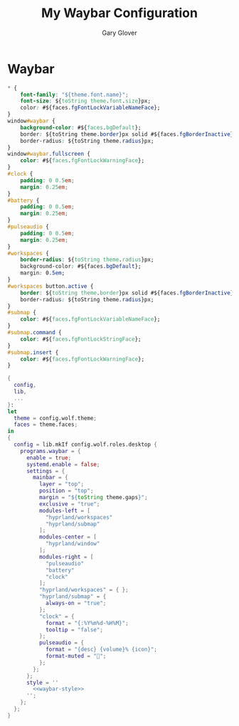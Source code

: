#+title: My Waybar Configuration
#+author: Gary Glover
#+property: header-args :results silent
#+STARTUP: content

* Waybar
#+name: waybar-style
#+begin_src css :tangle no
  ,* {
      font-family: "${theme.font.name}";
      font-size: ${toString theme.font.size}px;
      color: #${faces.fgFontLockVariableNameFace};
  }
  window#waybar {
      background-color: #${faces.bgDefault};
      border: ${toString theme.border}px solid #${faces.fgBorderInactive};
      border-radius: ${toString theme.radius}px;
  }
  window#waybar.fullscreen {
      color: #${faces.fgFontLockWarningFace};
  }
  #clock {
      padding: 0 0.5em;
      margin: 0.25em;
  }
  #battery {
      padding: 0 0.5em;
      margin: 0.25em;
  }
  #pulseaudio {
      padding: 0 0.5em;
      margin: 0.25em;
  }
  #workspaces {
      border-radius: ${toString theme.radius}px;
      background-color: #${faces.bgDefault};
      margin: 0.5em;
  }
  #workspaces button.active {
      border: ${toString theme.border}px solid #${faces.fgBorderInactive};
      border-radius: ${toString theme.radius}px;
  }
  #submap {
      color: #${faces.fgFontLockVariableNameFace};
  }
  #submap.command {
      color: #${faces.fgFontLockStringFace};
  }
  #submap.insert {
      color: #${faces.fgFontLockWarningFace};
  }
#+end_src

#+begin_src nix :tangle default.nix :comments link :noweb tangle
  {
    config,
    lib,
    ...
  }:
  let
    theme = config.wolf.theme;
    faces = theme.faces;
  in
  {
    config = lib.mkIf config.wolf.roles.desktop {
      programs.waybar = {
        enable = true;
        systemd.enable = false;
        settings = {
          mainbar = {
            layer = "top";
            position = "top";
            margin = "${toString theme.gaps}";
            exclusive = "true";
            modules-left = [
              "hyprland/workspaces"
              "hyprland/submap"
            ];
            modules-center = [
              "hyprland/window"
            ];
            modules-right = [
              "pulseaudio"
              "battery"
              "clock"
            ];
            "hyprland/workspaces" = { };
            "hyprland/submap" = {
              always-on = "true";
            };
            "clock" = {
              format = "{:%Y%m%d-%H%M}";
              tooltip = "false";
            };
            pulseaudio = {
              format = "{desc} {volume}% {icon}";
              format-muted = "";
            };
          };
        };
        style = ''
          <<waybar-style>>
        '';
      };
    };
  }
#+end_src
